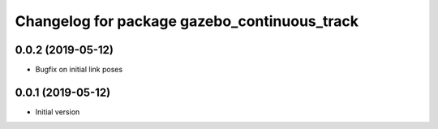 ^^^^^^^^^^^^^^^^^^^^^^^^^^^^^^^^^^^^^^^^^^^^^
Changelog for package gazebo_continuous_track
^^^^^^^^^^^^^^^^^^^^^^^^^^^^^^^^^^^^^^^^^^^^^

0.0.2 (2019-05-12)
------------------
* Bugfix on initial link poses

0.0.1 (2019-05-12)
------------------
* Initial version

